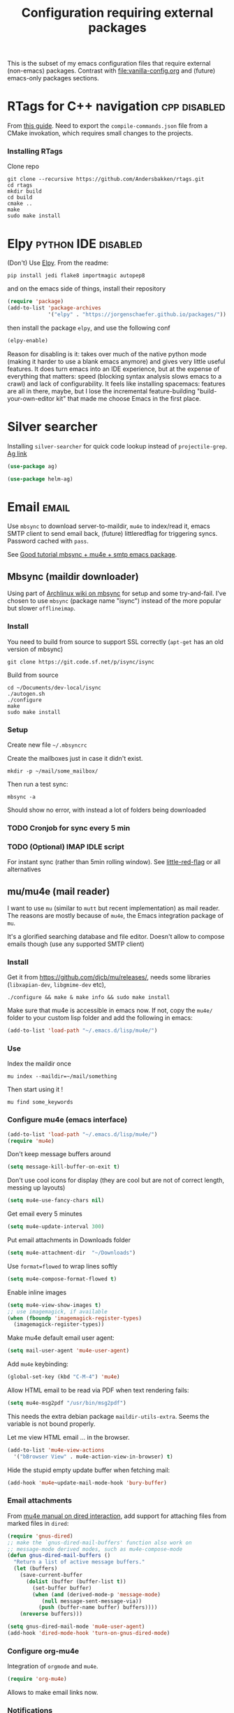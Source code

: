 #+TITLE: Configuration requiring external packages
#+PROPERTY: header-args :tangle external-pkg.el :results silent

This is the subset of my emacs configuration files that require
external (non-emacs) packages. Contrast with [[file:vanilla-config.org]]
and (future) emacs-only packages sections.

* RTags for C++ navigation                                     :cpp:disabled:
From [[https://github.com/dfrib/emacs_setup][this guide]]. Need to export the =compile-commands.json= file from
a CMake invokation, which requires small changes to the projects.

*** Installing RTags

Clone repo
#+BEGIN_SRC shell :tangle no
git clone --recursive https://github.com/Andersbakken/rtags.git
cd rtags
mkdir build
cd build
cmake ..
make
sudo make install
#+END_SRC


* Elpy                                                  :python:IDE:disabled:
(Don't) Use [[https://github.com/jorgenschaefer/elpy][Elpy]].
From the readme:
#+BEGIN_SRC shell :tangle no
pip install jedi flake8 importmagic autopep8
#+END_SRC
and on the emacs side of things, install their repository
#+BEGIN_SRC emacs-lisp :tangle no
(require 'package)
(add-to-list 'package-archives
             '("elpy" . "https://jorgenschaefer.github.io/packages/"))
#+END_SRC
then install the package =elpy=, and use the following conf
#+BEGIN_SRC emacs-lisp :tangle no
(elpy-enable)
#+END_SRC

Reason for disabling is it: takes over much of the native python mode
(making it harder to use a blank emacs anymore) and gives very little
useful features. It does turn emacs into an IDE experience, but at the
expense of everything that matters: speed (blocking syntax analysis
slows emacs to a crawl) and lack of configurability. It feels like
installing spacemacs: features are all in there, maybe, but I lose the
incremental feature-building "build-your-own-editor kit" that made me
choose Emacs in the first place.


* Silver searcher
Installing =silver-searcher= for quick code lookup instead of
=projectile-grep=. [[https://github.com/ggreer/the_silver_searcher][Ag link]]

#+BEGIN_SRC emacs-lisp
(use-package ag)
#+END_SRC

#+BEGIN_SRC emacs-lisp
(use-package helm-ag)
#+END_SRC




* Email                                                               :email:
Use =mbsync= to download server-to-maildir, =mu4e= to index/read it,
emacs SMTP client to send email back, (future) littleredflag for triggering
syncs. Password cached with =pass=.

See [[http://www.macs.hw.ac.uk/~rs46/posts/2014-01-13-mu4e-email-client.html][Good tutorial mbsync + mu4e + smtp emacs package]].


** Mbsync (maildir downloader)
:PROPERTIES:
:CREATED:  [2017-05-26 Fri 11:29]
:END:

Using part of [[https://wiki.archlinux.org/index.php/Isync][Archlinux wiki on mbsync]] for setup and some
try-and-fail. I've chosen to use =mbsync= (package name "isync")
instead of the more popular but slower =offlineimap=.

*** Install
:PROPERTIES:
:CREATED:  [2017-05-26 Fri 11:29]
:END:
You need to build from source to support SSL correctly (=apt-get= has
an old version of mbsync)
#+BEGIN_SRC shell :dir ~/Documents/dev-local/ :tangle no
git clone https://git.code.sf.net/p/isync/isync
#+END_SRC

Build from source
#+BEGIN_SRC shell :tangle no
cd ~/Documents/dev-local/isync
./autogen.sh
./configure
make
sudo make install
#+END_SRC

*** Setup

Create new file =~/.mbsyncrc=


Create the mailboxes just in case it didn't exist.
#+BEGIN_SRC shell :tangle no
mkdir -p ~/mail/some_mailbox/
#+END_SRC
Then run a test sync:
#+BEGIN_SRC shell :tangle no
mbsync -a
#+END_SRC

Should show no error, with instead a lot of folders being downloaded

*** TODO Cronjob for sync every 5 min

*** TODO (Optional) IMAP IDLE script
For instant sync (rather than 5min rolling window).
See [[https://github.com/rlue/little_red_flag][little-red-flag]] or all alternatives
** mu/mu4e (mail reader)
I want to use =mu= (similar to =mutt= but recent implementation) as
mail reader. The reasons are mostly because of =mu4e=, the Emacs
integration package of =mu=.

It's a glorified searching database and file editor. Doesn't allow to
compose emails though (use any supported SMTP client)

*** Install
Get it from https://github.com/djcb/mu/releases/, needs some
libraries (=libxapian-dev=, =libgmime-dev= etc),

#+BEGIN_SRC shell :tangle no
./configure && make & make info && sudo make install
#+END_SRC

Make sure that mu4e is accessible in emacs now. If not, copy the
=mu4e/= folder to your custom lisp folder and add the following in
emacs:
#+BEGIN_SRC emacs-lisp
(add-to-list 'load-path "~/.emacs.d/lisp/mu4e/")
#+END_SRC
*** Use
Index the maildir once

#+BEGIN_SRC shell :tangle no
mu index --maildir=~/mail/something
#+END_SRC
Then start using it !

#+BEGIN_SRC shell :tangle no
mu find some_keywords
#+END_SRC
*** Configure mu4e (emacs interface)
#+BEGIN_SRC emacs-lisp
(add-to-list 'load-path "~/.emacs.d/lisp/mu4e/")
(require 'mu4e)
#+END_SRC

Don't keep message buffers around

#+BEGIN_SRC emacs-lisp
(setq message-kill-buffer-on-exit t)
#+END_SRC


Don't use cool icons for display (they are cool but are not of correct
length, messing up layouts)
#+BEGIN_SRC emacs-lisp
(setq mu4e-use-fancy-chars nil)
#+END_SRC

Get email every 5 minutes
#+BEGIN_SRC emacs-lisp
(setq mu4e-update-interval 300)
#+END_SRC

Put email attachments in Downloads folder
#+BEGIN_SRC emacs-lisp
(setq mu4e-attachment-dir  "~/Downloads")
#+END_SRC
Use =format=flowed= to wrap lines softly
#+BEGIN_SRC emacs-lisp
(setq mu4e-compose-format-flowed t)
#+END_SRC

Enable inline images
#+BEGIN_SRC emacs-lisp
(setq mu4e-view-show-images t)
;; use imagemagick, if available
(when (fboundp 'imagemagick-register-types)
  (imagemagick-register-types))
#+END_SRC

Make mu4e default email user agent:
#+BEGIN_SRC emacs-lisp
(setq mail-user-agent 'mu4e-user-agent)
#+END_SRC

Add =mu4e= keybinding:

#+BEGIN_SRC emacs-lisp
(global-set-key (kbd "C-M-4") 'mu4e)
#+END_SRC

Allow HTML email to be read via PDF when text rendering fails:
#+BEGIN_SRC emacs-lisp
(setq mu4e-msg2pdf "/usr/bin/msg2pdf")
#+END_SRC
This needs the extra debian package =maildir-utils-extra=.
Seems the variable is not bound properly.

Let me view HTML email ... in the browser.
#+BEGIN_SRC emacs-lisp
(add-to-list 'mu4e-view-actions
  '("bBrowser View" . mu4e-action-view-in-browser) t)
#+END_SRC

Hide the stupid empty update buffer when fetching mail:
#+BEGIN_SRC emacs-lisp
(add-hook 'mu4e~update-mail-mode-hook 'bury-buffer)
#+END_SRC

*** Email attachments

From [[info:mu4e#Dired][mu4e manual on dired interaction]], add support for attaching files
from marked files in =dired=:
#+BEGIN_SRC emacs-lisp
(require 'gnus-dired)
;; make the `gnus-dired-mail-buffers' function also work on
;; message-mode derived modes, such as mu4e-compose-mode
(defun gnus-dired-mail-buffers ()
  "Return a list of active message buffers."
  (let (buffers)
    (save-current-buffer
      (dolist (buffer (buffer-list t))
        (set-buffer buffer)
        (when (and (derived-mode-p 'message-mode)
		   (null message-sent-message-via))
          (push (buffer-name buffer) buffers))))
    (nreverse buffers)))

(setq gnus-dired-mail-mode 'mu4e-user-agent)
(add-hook 'dired-mode-hook 'turn-on-gnus-dired-mode)
#+END_SRC

*** Configure org-mu4e
Integration of =orgmode= and =mu4e=.

#+BEGIN_SRC emacs-lisp
(require 'org-mu4e)
#+END_SRC

Allows to make email links now.
*** Notifications
:PROPERTIES:
:SOURCE:   https://github.com/iqbalansari/mu4e-alert
:END:

#+BEGIN_SRC emacs-lisp
(use-package mu4e-alert
  :config
  (mu4e-alert-set-default-style 'libnotify)
  (mu4e-alert-enable-notifications)
  (mu4e-alert-enable-mode-line-display))
#+END_SRC
*** Capture invitations to calendar
:PROPERTIES:
:SOURCE:   https://github.com/asoroa/ical2org.py
:END:
Using =ical2org-py= to convert the file to org mode. 
Binding [[info:mu4e#Attachment%20actions][mu4e Attachment actions]] to define a key for it.

#+BEGIN_SRC shell :results verbatim :tangle no
ical2orgpy --help
#+END_SRC

#+RESULTS:
#+begin_example
Usage: ical2orgpy [OPTIONS] ICS_FILE ORG_FILE

  Convert ICAL format into org-mode.

  Files can be set as explicit file name, or `-` for stdin or stdout::

      $ ical2orgpy in.ical out.org

      $ ical2orgpy in.ical - > out.org

      $ cat in.ical | ical2orgpy - out.org

      $ cat in.ical | ical2orgpy - - > out.org

Options:
  -p, --print-timezones     Print acceptable timezone names and exit.
  -d, --days INTEGER RANGE  Window length in days (left & right from current
                            time). Has to be positive.
  -t, --timezone TEXT       Timezone to use. (local timezone by default)
  -h, --help                Show this message and exit.
#+end_example

#+BEGIN_SRC emacs-lisp
(defun convert-to-org-calendar-attachment (msg attachnum)
  "Converts to org format an (ical) attachment"
  (mu4e-view-pipe-attachment msg attachnum "ical2orgpy - - >> ~/dev/notes/calendar.org"))

;; defining 'n' as the shortcut
(add-to-list 'mu4e-view-attachment-actions
	     '("cSave to calendar" . convert-to-org-calendar-attachment) t)
#+END_SRC


*** Remove HTML email backgrounds
:PROPERTIES:
:SOURCE:   https://www.reddit.com/r/emacs/comments/9ep5o1/mu4e_stop_emails_setting_backgroundforeground/
:END:

#+BEGIN_SRC emacs-lisp
(require 'mu4e-contrib)
(setq mu4e-html2text-command 'mu4e-shr2text)
(setq shr-color-visible-luminance-min 60)
(setq shr-color-visible-distance-min 5)
(setq shr-use-colors nil)
(advice-add #'shr-colorize-region :around (defun shr-no-colourise-region (&rest ignore)))
#+END_SRC

** SMTP package to compose emails
Emacs's =smtp= package or independent tool =msmtp= which I've heard
good things about, such as support for offline email queues.

Extract from mu4e manual, adapted to my server
#+BEGIN_SRC emacs-lisp :tangle no
(require 'smtpmail)
(setq message-send-mail-function 'smtpmail-send-it
   starttls-use-gnutls t
   smtpmail-starttls-credentials '(("smtp.someserver.com" 587 nil nil))
   smtpmail-auth-credentials
     '(("smtp.someserver.com" 587 "my.username" nil))
   smtpmail-default-smtp-server "smtp.someserver.com"
   smtpmail-smtp-server "smtp.someserver.com"
   smtpmail-smtp-service 587)
#+END_SRC

* Latex previews                                                        :org:
We can preview LaTeX equations in =org-mode=, but this requires a few
external packages:

#+BEGIN_SRC shell
sudo apt-get install dvipng
#+END_SRC

Then use =C-c C-x C-l= to enable latex preview in orgmode.

Try it on the following equation

$e^{2\pi i} \cos{\theta{x}+ \lambda} = -1$

** Auto-preview
:PROPERTIES:
:SOURCE:   https://www.reddit.com/r/emacs/comments/9h44lk/i_can_finally_preview_latex_in_orgmode_took_me/e6asgu9/
:END:

#+BEGIN_SRC emacs-lisp
(use-package cdlatex)
#+END_SRC


#+BEGIN_SRC emacs-lisp
(defun auto-preview-org-latex ()
  "Toggles latex-preview when a dollar (latex equation) is followed by space"
  (when (looking-back (rx "$\n"))
    (save-excursion
      (backward-char 1)
      (org-toggle-latex-fragment))))

(defun preview-org-latex-hook ()
  "Hook to auto-preview latex fragments in org buffers"
  (org-cdlatex-mode)
  (add-hook 'post-self-insert-hook #'auto-preview-org-latex 'append 'local))


(add-hook 'org-mode-hook 'preview-org-latex-hook)
#+END_SRC
